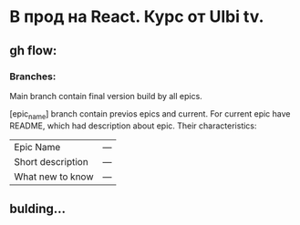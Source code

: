 * В прод на React. Курс от Ulbi tv.

** gh flow:

*** Branches:
Main branch contain final version build by all epics.

[epic_name] branch contain previos epics and current. For current epic have README, which had description about epic. Their characteristics:
| Epic Name         | --- |
| Short description | --- |
| What new to know  | --- |


** bulding...
